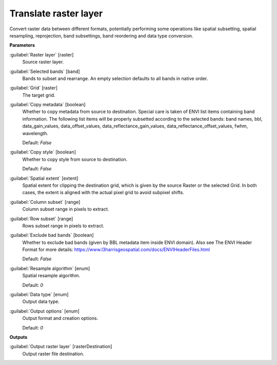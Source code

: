 .. _Translate raster layer:

**********************
Translate raster layer
**********************

Convert raster data between different formats, potentially performing some operations like spatial subsetting, spatial resampling, reprojection, band subsettings, band reordering and data type conversion.

**Parameters**


:guilabel:`Raster layer` [raster]
    Source raster layer.


:guilabel:`Selected bands` [band]
    Bands to subset and rearrange. An empty selection defaults to all bands in native order.


:guilabel:`Grid` [raster]
    The target grid.


:guilabel:`Copy metadata` [boolean]
    Whether to copy metadata from source to destination. Special care is taken of ENVI list items containing band information. The following list items will be properly subsetted according to the selected bands: band names, bbl, data_gain_values, data_offset_values, data_reflectance_gain_values, data_reflectance_offset_values, fwhm, wavelength.

    Default: *False*


:guilabel:`Copy style` [boolean]
    Whether to copy style from source to destination.

    Default: *False*


:guilabel:`Spatial extent` [extent]
    Spatial extent for clipping the destination grid, which is given by the source Raster or the selected Grid. In both cases, the extent is aligned with the actual pixel grid to avoid subpixel shifts.


:guilabel:`Column subset` [range]
    Column subset range in pixels to extract.


:guilabel:`Row subset` [range]
    Rows subset range in pixels to extract.


:guilabel:`Exclude bad bands` [boolean]
    Whether to exclude bad bands (given by BBL metadata item inside ENVI domain). Also see The ENVI Header Format for more details: https://www.l3harrisgeospatial.com/docs/ENVIHeaderFiles.html 

    Default: *False*


:guilabel:`Resample algorithm` [enum]
    Spatial resample algorithm.

    Default: *0*


:guilabel:`Data type` [enum]
    Output data type.


:guilabel:`Output options` [enum]
    Output format and creation options.

    Default: *0*

**Outputs**


:guilabel:`Output raster layer` [rasterDestination]
    Output raster file destination.

